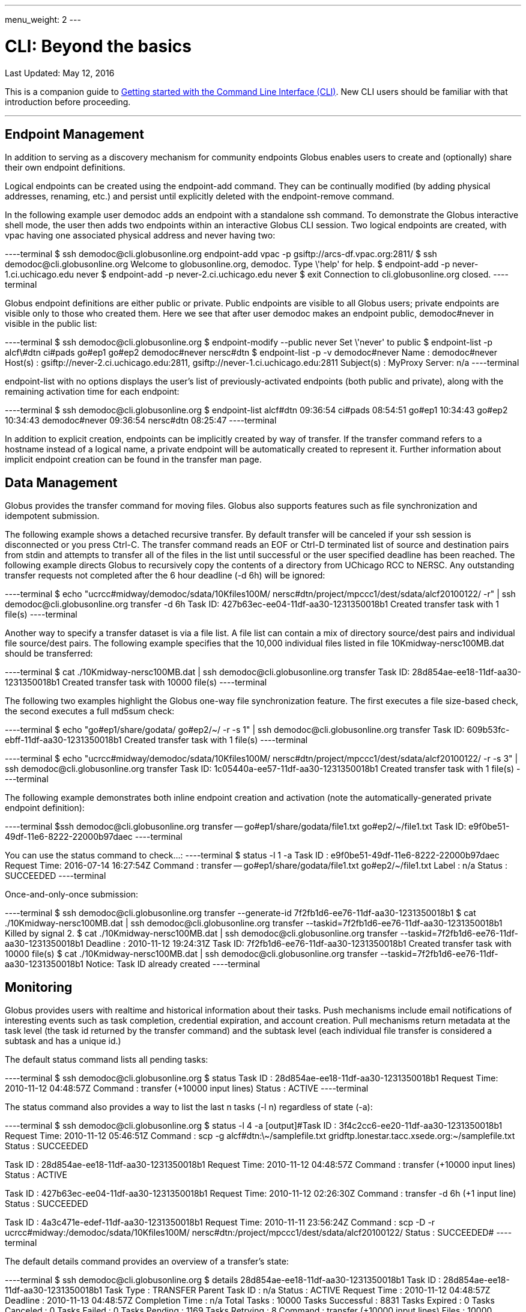 ---
menu_weight: 2
---

= CLI: Beyond the basics
:toc:
:toc-placement: manual
:toc-title:
:toclevels: 1
:revdate: May 12, 2016

[doc-info]#Last Updated: {revdate}#

This is a companion guide to link:../[Getting started with the Command Line Interface (CLI)]. New CLI users should be familiar with that introduction before proceeding.

'''
toc::[]

== Endpoint Management
In addition to serving as a discovery mechanism for community endpoints Globus enables users to create and (optionally) share their own endpoint definitions.

Logical endpoints can be created using the +endpoint-add+ command. They can be continually modified (by adding physical addresses, renaming, etc.) and persist until explicitly deleted with the +endpoint-remove+ command.

In the following example user demodoc adds an endpoint with a standalone +ssh+ command. To demonstrate the Globus interactive shell mode, the user then adds two endpoints within an interactive Globus CLI session. Two logical endpoints are created, with vpac having one associated physical address and never having two:

----terminal
$ ssh [input]#demodoc#@cli.globusonline.org endpoint-add vpac -p [input]#gsiftp://arcs-df.vpac.org:2811/#
$ ssh [input]#demodoc#@cli.globusonline.org
[output]#Welcome to globusonline.org, demodoc. Type \'help' for help.#
$ endpoint-add -p [input]#never-1.ci.uchicago.edu never#
$ endpoint-add -p [input]#never-2.ci.uchicago.edu never#
$ exit
[output]#Connection to cli.globusonline.org closed.#
----terminal

Globus endpoint definitions are either public or private. Public endpoints are visible to all Globus users; private endpoints are visible only to those who created them. Here we see that after user [uservars]#demodoc# makes an endpoint public, [uservars]#demodoc#never# in visible in the public list:

----terminal
$ ssh [input]#demodoc#@cli.globusonline.org
$ endpoint-modify --public [input]#never#
[output]#Set \'never' to public#
$ endpoint-list -p
[output]#alcf\#dtn
ci#pads
go#ep1
go#ep2
demodoc#never
nersc#dtn#
$ endpoint-list -p -v [input]#demodoc#never#
[output]#Name : demodoc#never
Host(s) : gsiftp://never-2.ci.uchicago.edu:2811, gsiftp://never-1.ci.uchicago.edu:2811
Subject(s) :
MyProxy Server: n/a#
----terminal

+endpoint-list+ with no options displays the user's list of previously-activated endpoints (both public and private), along with the remaining activation time for each endpoint:

----terminal
$ ssh [input]#demodoc#@cli.globusonline.org
$ endpoint-list
[output]#alcf#dtn 09:36:54
ci#pads 08:54:51
go#ep1 10:34:43
go#ep2 10:34:43
demodoc#never 09:36:54
nersc#dtn 08:25:47#
----terminal

In addition to explicit creation, endpoints can be implicitly created by way of +transfer+. If the +transfer+ command refers to a hostname instead of a logical name, a private endpoint will be automatically created to represent it. Further information about implicit endpoint creation can be found in the +transfer+ +man+ page.

== Data Management
Globus provides the +transfer+ command for moving files. Globus also supports features such as file synchronization and idempotent submission.

The following example shows a detached recursive +transfer+. By default +transfer+ will be canceled if your ssh session is disconnected or you press +Ctrl-C+. The +transfer+ command reads an EOF or Ctrl-D terminated list of source and destination pairs from stdin and attempts to transfer all of the files in the list until successful or the user specified deadline has been reached. The following example directs Globus to recursively copy the contents of a directory from UChicago RCC to NERSC. Any outstanding transfer requests not completed after the 6 hour deadline (+-d 6h+) will be ignored:

----terminal
$ echo "[input]#ucrcc#midway/demodoc/sdata/10Kfiles100M/ nersc#dtn/project/mpccc1/dest/sdata/alcf20100122/# -r" | ssh [input]#demodoc#@cli.globusonline.org transfer -d 6h
[output]#Task ID: 427b63ec-ee04-11df-aa30-1231350018b1
Created transfer task with 1 file(s)#
----terminal

Another way to specify a transfer dataset is via a file list. A file list can contain a mix of directory source/dest pairs and individual file source/dest pairs. The following example specifies that the 10,000 individual files listed in file [uservars]#10Kmidway-nersc100MB.dat# should be transferred:

----terminal
$ cat [input]#./10Kmidway-nersc100MB.dat# | ssh [input]#demodoc#@cli.globusonline.org transfer
[output]#Task ID: 28d854ae-ee18-11df-aa30-1231350018b1
Created transfer task with 10000 file(s)#
----terminal

The following two examples highlight the Globus one-way file synchronization feature. The first executes a file size-based check, the second executes a full md5sum check:

----terminal
$ echo "[input]#go#ep1/share/godata/ go#ep2/~/# -r -s 1" | ssh [input]#demodoc#@cli.globusonline.org transfer
[output]#Task ID: 609b53fc-ebff-11df-aa30-1231350018b1
Created transfer task with 1 file(s)#
----terminal

----terminal
$ echo "[input]#ucrcc#midway/demodoc/sdata/10Kfiles100M/ nersc#dtn/project/mpccc1/dest/sdata/alcf20100122/# -r -s 3" | ssh [input]#demodoc#@cli.globusonline.org transfer
[output]#Task ID: 1c05440a-ee57-11df-aa30-1231350018b1
Created transfer task with 1 file(s)#
----terminal

The following example demonstrates both inline endpoint creation and activation (note the automatically-generated private endpoint definition):

----terminal
$ssh [input]#demodoc#@cli.globusonline.org transfer -- [input]#go#ep1/share/godata/file1.txt go#ep2/~/file1.txt#
[output]#Task ID: e9f0be51-49df-11e6-8222-22000b97daec#
----terminal

You can use the +status+ command to check...:
----terminal
$ [input]#status -l 1 -a#
[output]#Task ID     : e9f0be51-49df-11e6-8222-22000b97daec
Request Time: 2016-07-14 16:27:54Z
Command     : transfer -- go#ep1/share/godata/file1.txt go#ep2/~/file1.txt
Label       : n/a
Status      : SUCCEEDED#
----terminal

Once-and-only-once submission:

----terminal
$ ssh [input]#demodoc#@cli.globusonline.org transfer --generate-id
[output]#7f2fb1d6-ee76-11df-aa30-1231350018b1#
$ cat [input]#./10Kmidway-nersc100MB.dat# | ssh [input]#demodoc#@cli.globusonline.org transfer --taskid=[input]#7f2fb1d6-ee76-11df-aa30-1231350018b1#
[output]#Killed by signal 2.#
$ cat [input]#./10Kmidway-nersc100MB.dat# | ssh [input]#demodoc#@cli.globusonline.org transfer --taskid=[input]#7f2fb1d6-ee76-11df-aa30-1231350018b1#
[output]#Deadline : 2010-11-12 19:24:31Z
Task ID: 7f2fb1d6-ee76-11df-aa30-1231350018b1
Created transfer task with 10000 file(s)#
$ cat [input]#./10Kmidway-nersc100MB.dat# | ssh [input]#demodoc#@cli.globusonline.org transfer --taskid=[input]#7f2fb1d6-ee76-11df-aa30-1231350018b1#
[output]#Notice: Task ID already created#
----terminal

== Monitoring
Globus provides users with realtime and historical information about their tasks. Push mechanisms include email notifications of interesting events such as task completion, credential expiration, and account creation. Pull mechanisms return metadata at the task level (the task id returned by the +transfer+ command) and the subtask level (each individual file transfer is considered a subtask and has a unique id.)

The default +status+ command lists all pending tasks:

----terminal
$ ssh [input]#demodoc#@cli.globusonline.org
$ status
[output]#Task ID : 28d854ae-ee18-11df-aa30-1231350018b1
Request Time: 2010-11-12 04:48:57Z
Command : transfer (+10000 input lines)
Status : ACTIVE#
----terminal

The +status+ command also provides a way to list the last [uservars]#n# tasks (+-l n+) regardless of state (+-a+):

----terminal
$ ssh [input]#demodoc#@cli.globusonline.org
$ status -l [input]#4# -a
[output]#Task ID : 3f4c2cc6-ee20-11df-aa30-1231350018b1
Request Time: 2010-11-12 05:46:51Z
Command : scp -g alcf#dtn:\~/samplefile.txt gridftp.lonestar.tacc.xsede.org:~/samplefile.txt
Status : SUCCEEDED

Task ID : 28d854ae-ee18-11df-aa30-1231350018b1
Request Time: 2010-11-12 04:48:57Z
Command : transfer (+10000 input lines)
Status : ACTIVE

Task ID : 427b63ec-ee04-11df-aa30-1231350018b1
Request Time: 2010-11-12 02:26:30Z
Command : transfer -d 6h (+1 input line)
Status : SUCCEEDED

Task ID : 4a3c471e-edef-11df-aa30-1231350018b1
Request Time: 2010-11-11 23:56:24Z
Command : scp -D -r ucrcc#midway:/demodoc/sdata/10Kfiles100M/ nersc#dtn:/project/mpccc1/dest/sdata/alcf20100122/
Status : SUCCEEDED#
----terminal

The default +details+ command provides an overview of a transfer’s state:

----terminal
$ ssh [input]#demodoc#@cli.globusonline.org
$ details [input]#28d854ae-ee18-11df-aa30-1231350018b1#
[output]#Task ID : 28d854ae-ee18-11df-aa30-1231350018b1
Task Type : TRANSFER
Parent Task ID : n/a
Status : ACTIVE
Request Time : 2010-11-12 04:48:57Z
Deadline : 2010-11-13 04:48:57Z
Completion Time : n/a
Total Tasks : 10000
Tasks Successful : 8831
Tasks Expired : 0
Tasks Canceled : 0
Tasks Failed : 0
Tasks Pending : 1169
Tasks Retrying : 8
Command : transfer (+10000 input lines)
Files : 10000
Directories : 0
Bytes Transferred: 925997465600
MBits/sec : 2224.619#
----terminal

The +details -t+ command lists subtasks (i.e. individual files) for a +transfer+ task. In the following example the command produces a 10,001 line file (a header, plus one line for each file):

----terminal
$ ssh [input]#demodoc#@cli.globusonline.org details -t -f all -O csvh [input]#28d854ae-ee18-11df-aa30-1231350018b1# > [input]#details.csv#
----terminal

The +events+ command provides information about events that occurred while executing a task. In this first example user demodoc is inspecting the progress of an earlier checksum-based sync by examining the "files_summed=" counts:

----terminal
$ ssh [input]#demodoc#@cli.globusonline.org events [input]#1c05440a-ee57-11df-aa30-1231350018b1# | tail -10
[output]#Code : PROGRESS
Description : Performance monitoring event
Details : bytes_summed=349700096000 files_summed=3335
Task ID : 1c05440b-ee57-11df-aa30-1231350018b1
Parent Task ID: 1c05440a-ee57-11df-aa30-1231350018b1
Time : 2010-11-12 13:20:09.578755Z
Code : PROGRESS
Description : Performance monitoring event
Details : bytes_summed=355886694400 files_summed=3394#
----terminal

In this example, user demodoc is extracting all events that occurred while transferring a 1TB dataset (and storing them in a file for later inspection):

----terminal
$ ssh [input]#demodoc#@cli.globusonline.org events -f all -O csvh [input]#28d854ae-ee18-11df-aa30-1231350018b1# > [input]#events.csv#
----terminal

Once your Globus task has finished an email will be sent to the address specified in your profile. Here is an example transfer completion notification:

----terminal
[output]#Subject: Task 28d854ae-ee18-11df-aa30-1231350018b1: SUCCEEDED
From: "Globus Notification" <notify@globus.org>
To: ldemters@abc.edu

=== Task Details ===
Task ID : 28d854ae-ee18-11df-aa30-1231350018b1
Task Type : TRANSFER
Parent Task ID : n/a
Status : SUCCEEDED
Request Time : 2010-11-12 04:48:57Z
Deadline : 2010-11-13 04:48:57Z
Completion Time : 2010-11-12 05:51:08Z
Total Tasks : 10000
Tasks Successful : 10000
Tasks Expired : 0
Tasks Canceled : 0
Tasks Failed : 0
Tasks Pending : 0
Tasks Retrying : 0
Command : transfer (+10000 input lines)
Files : 10000
Directories : 0
Bytes Transferred: 1048576000000
MBits/sec : 2248.957#
----terminal

== Cancel
The +cancel+ command enables you to kill pending transfers for a given task. Files already copied by Globus are unaffected by +cancel+. Information about the state of each file can be extracted with +details+ (SUCCEEDED files were transferred prior to the cancel):

----terminal
$ ssh [input]#demodoc#@cli.globusonline.org cancel [input]#639bb59a-bccc-11df-b9bf-1231391536db#
[output]#Canceling task \'639bb59a-bccc-11df-b9bf-1231391536db'.... OK#
$ ssh [input]#demodoc#@cli.globusonline.org details -t -f status,src_file -O csv [input]#639bb59a-bccc-11df-b9bf-1231391536db# | grep SUCCEEDED
[output]#SUCCEEDED,/intrepid-fs0/users/demodoc/persistent/datasrc/sdata/10Kfiles100M/cf8-165
SUCCEEDED,/intrepid-fs0/users/demodoc/persistent/datasrc/sdata/10Kfiles100M/cf0-140
SUCCEEDED,/intrepid-fs0/users/demodoc/persistent/datasrc/sdata/10Kfiles100M/cf7-192#
...
$ ssh [input]#demodoc#@cli.globusonline.org details -t -f status,src_file -O csv [input]#639bb59a-bccc-11df-b9bf-1231391536db# | grep FAILED
[output]#FAILED,/intrepid-fs0/users/demodoc/persistent/datasrc/sdata/10Kfiles100M/cf1-419
FAILED,/intrepid-fs0/users/demodoc/persistent/datasrc/sdata/10Kfiles100M/cf8-418
FAILED,/intrepid-fs0/users/demodoc/persistent/datasrc/sdata/10Kfiles100M/cf8-212#
...
----terminal
